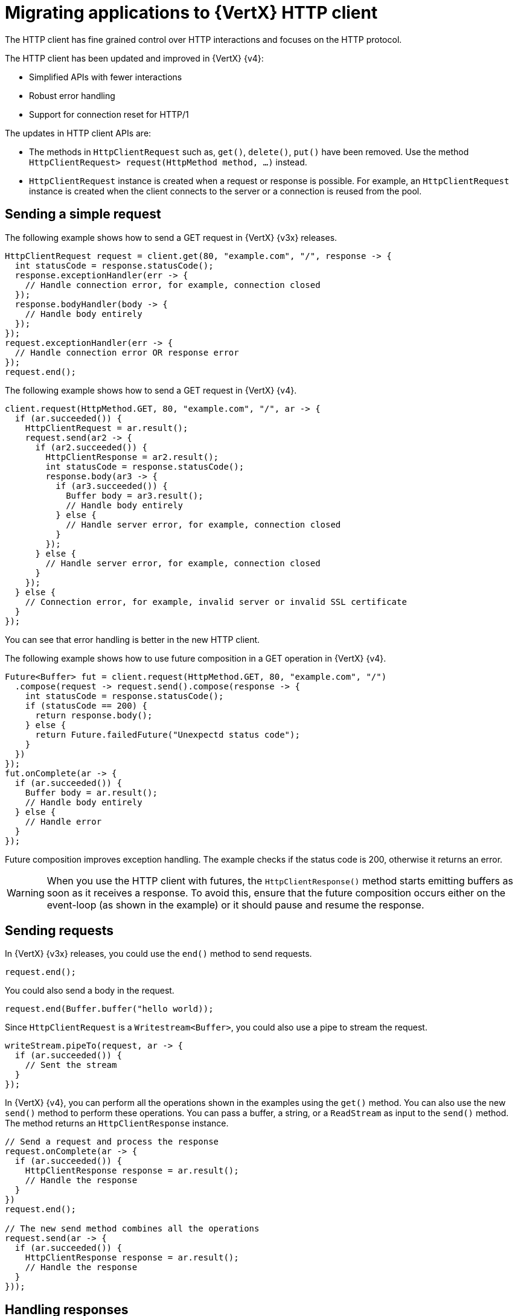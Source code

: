[id="migrating-applications-to-vertx-http-client_{context}"]

= Migrating applications to {VertX} HTTP client

The HTTP client has fine grained control over HTTP interactions and focuses on the HTTP protocol.

The HTTP client has been updated and improved in {VertX} {v4}:

* Simplified APIs with fewer interactions
* Robust error handling
* Support for connection reset for HTTP/1

The updates in HTTP client APIs are:

* The methods in `HttpClientRequest` such as, `get()`, `delete()`, `put()` have been removed. Use the method `HttpClientRequest>	request(HttpMethod method, …)` instead.

* `HttpClientRequest` instance is created when a request or response is possible. For example, an `HttpClientRequest` instance is created when the client connects to the server or a connection is reused from the pool.

== Sending a simple request

The following example shows how to send a GET request in {VertX} {v3x} releases.

[source,java,options="nowrap",subs="attributes+"]
----
HttpClientRequest request = client.get(80, "example.com", "/", response -> {
  int statusCode = response.statusCode();
  response.exceptionHandler(err -> {
    // Handle connection error, for example, connection closed
  });
  response.bodyHandler(body -> {
    // Handle body entirely
  });
});
request.exceptionHandler(err -> {
  // Handle connection error OR response error
});
request.end();
----

The following example shows how to send a GET request in {VertX} {v4}.
[source,java,options="nowrap",subs="attributes+"]
----
client.request(HttpMethod.GET, 80, "example.com", "/", ar -> {
  if (ar.succeeded()) {
    HttpClientRequest = ar.result();
    request.send(ar2 -> {
      if (ar2.succeeded()) {
        HttpClientResponse = ar2.result();
        int statusCode = response.statusCode();
        response.body(ar3 -> {
          if (ar3.succeeded()) {
            Buffer body = ar3.result();
            // Handle body entirely
          } else {
            // Handle server error, for example, connection closed
          }
        });
      } else {
        // Handle server error, for example, connection closed
      }
    });
  } else {
    // Connection error, for example, invalid server or invalid SSL certificate
  }
});
----

You can see that error handling is better in the new HTTP client.

The following example shows how to use future composition in a GET operation in {VertX} {v4}.

[source,java,options="nowrap",subs="attributes+"]
----
Future<Buffer> fut = client.request(HttpMethod.GET, 80, "example.com", "/")
  .compose(request -> request.send().compose(response -> {
    int statusCode = response.statusCode();
    if (statusCode == 200) {
      return response.body();
    } else {
      return Future.failedFuture("Unexpectd status code");
    }
  })
});
fut.onComplete(ar -> {
  if (ar.succeeded()) {
    Buffer body = ar.result();
    // Handle body entirely
  } else {
    // Handle error
  }
});
----

Future composition improves exception handling. The example checks if the status code is 200, otherwise it returns an error.

WARNING: When you use the HTTP client with futures, the `HttpClientResponse()` method starts emitting buffers as soon as it receives a response. To avoid this, ensure that the future composition occurs either on the event-loop (as shown in the example) or it should pause and resume the response.

== Sending requests

In {VertX} {v3x} releases, you could use the `end()` method to send requests.

----
request.end();
----

You could also send a body in the request.

----
request.end(Buffer.buffer("hello world));
----

Since `HttpClientRequest` is a `Writestream<Buffer>`, you could also use a pipe to stream the request.

[source,java,options="nowrap",subs="attributes+"]
----
writeStream.pipeTo(request, ar -> {
  if (ar.succeeded()) {
    // Sent the stream
  }
});
----

In {VertX} {v4}, you can perform all the operations shown in the examples using the `get()` method. You can also use the new `send()` method to perform these operations. You can pass a buffer, a string, or a `ReadStream` as input to the `send()` method. The method returns an `HttpClientResponse` instance.

[source,java,options="nowrap",subs="attributes+"]
----
// Send a request and process the response
request.onComplete(ar -> {
  if (ar.succeeded()) {
    HttpClientResponse response = ar.result();
    // Handle the response
  }
})
request.end();

// The new send method combines all the operations
request.send(ar -> {
  if (ar.succeeded()) {
    HttpClientResponse response = ar.result();
    // Handle the response
  }
}));
----

== Handling responses

The `HttpClientResponse` interface has been updated and improved with the following methods:

`body()` method::
The `body()` method returns an asynchronous buffer. Use the `body()` method instead of `bodyHandler()`.
+
The following example shows how to use the `bodyHandler()` method to get the request body.
+
[source,java,options="nowrap",subs="attributes+"]
----
response.bodyHandler(body -> {
  // Process the request body
});
response.exceptionHandler(err -> {
  // Could not get the request body
});
----
+
The following example shows how to use the `body()` method to get the request body.
+
[source,java,options="nowrap",subs="attributes+"]
----
response.body(ar -> {
  if (ar.succeeded()) {
    // Process the request body
  } else {
    // Could not get the request body
  }
});
----

`end()` method:: The `end()` method returns a future when a response is fully received successfully or failed. The method removes the response body. Use this method instead of `endHandler()` method.
+
The following example shows how to use the `endHandler()` method.
+
[source,java,options="nowrap",subs="attributes+"]
----
response.endHandler(v -> {
  // Response ended
});
response.exceptionHandler(err -> {
  // Response failed, something went wrong
});
----
+
The following example shows how to use the `end()` method.
+
[source,java,options="nowrap",subs="attributes+"]
----
response.end(ar -> {
  if (ar.succeeded()) {
    // Response ended
  } else {
    // Response failed, something went wrong
  }
});
----
